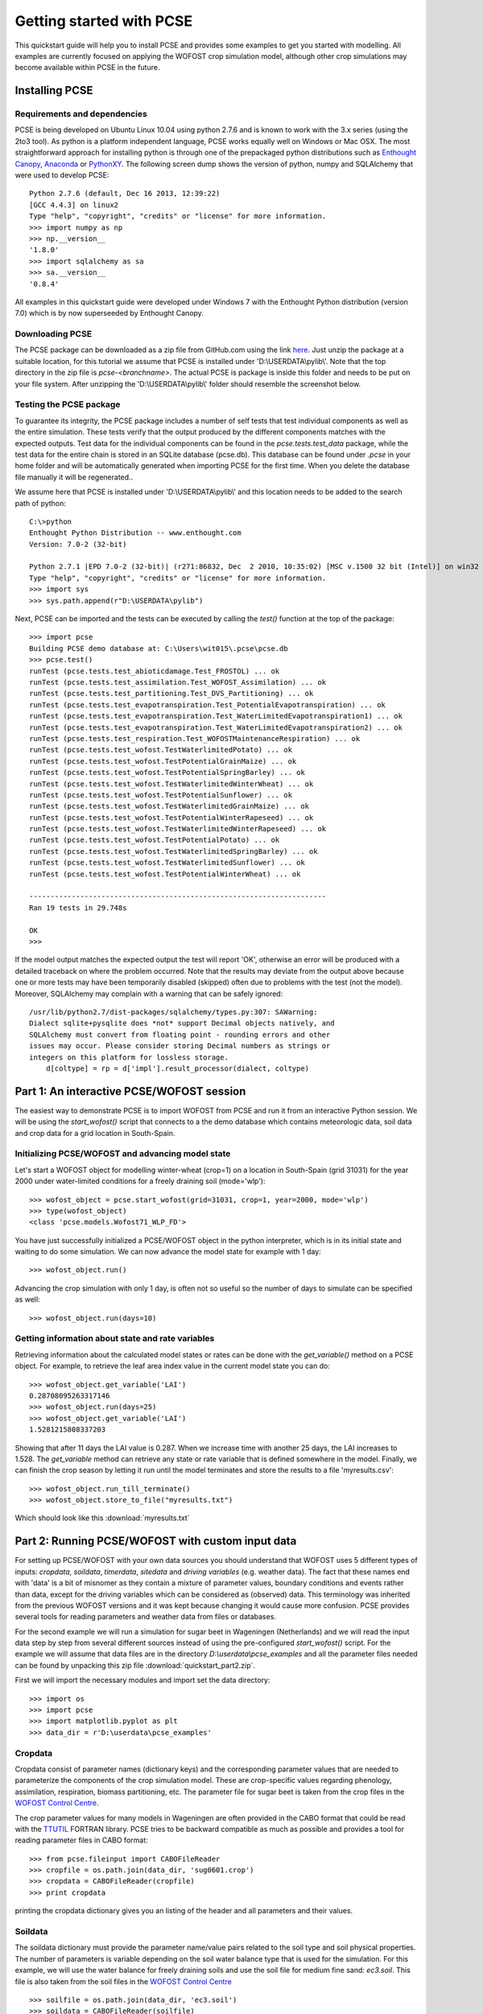 *************************
Getting started with PCSE
*************************

This quickstart guide will help you to install PCSE and provides
some examples to get you started with modelling. All examples are currently focused on applying
the WOFOST crop simulation model, although other crop simulations may become available within
PCSE in the future.

Installing PCSE
===============

Requirements and dependencies
-----------------------------

PCSE is being developed on Ubuntu Linux 10.04 using python 2.7.6 and is known to work with
the 3.x series (using the 2to3 tool). As python is a platform independent language, PCSE
works equally well on Windows or Mac OSX.  The most straightforward approach for installing
python is through one of the prepackaged python distributions such as `Enthought Canopy`_,
`Anaconda`_ or `PythonXY`_. The following screen dump shows the version of python, numpy and
SQLAlchemy that were used to develop PCSE::

    Python 2.7.6 (default, Dec 16 2013, 12:39:22)
    [GCC 4.4.3] on linux2
    Type "help", "copyright", "credits" or "license" for more information.
    >>> import numpy as np
    >>> np.__version__
    '1.8.0'
    >>> import sqlalchemy as sa
    >>> sa.__version__
    '0.8.4'

.. _Enthought Canopy: https://www.enthought.com/products/canopy/
.. _Anaconda: https://store.continuum.io/cshop/anaconda/
.. _PythonXY: https://code.google.com/p/pythonxy/wiki/Welcome

All examples in this quickstart guide were developed under Windows 7 with the Enthought Python distribution
(version 7.0) which is by now superseeded by Enthought Canopy.

Downloading PCSE
----------------

The PCSE package can be downloaded as a zip file from GitHub.com using the link `here`_. Just unzip
the package at a suitable location, for this tutorial we assume that PCSE is installed
under 'D:\\USERDATA\\pylib\\'. Note that the top directory in the zip file is `pcse-<branchname>`.
The actual PCSE is package is inside this folder and needs to be put on your file system. After
unzipping the 'D:\\USERDATA\\pylib\\' folder should resemble the screenshot below.

.. image:: pylib.png

.. _here: https://github.com/ajwdewit/pcse/archive/develop.zip


Testing the PCSE package
------------------------
To guarantee its integrity, the PCSE package includes a number of self
tests that test individual components as well as the entire simulation. These tests
verify that the output produced by the different components matches with the
expected outputs. Test data for the individual components can be found
in the `pcse.tests.test_data` package, while the test data for the entire chain
is stored in an SQLite database (pcse.db). This database can be found under
`.pcse` in your home folder and will be automatically generated when importing
PCSE for the first time. When you delete the database file manually it will be
regenerated..

We assume here that PCSE is installed under 'D:\\USERDATA\\pylib\\' and
this location needs to be added to the search path of python::

    C:\>python
    Enthought Python Distribution -- www.enthought.com
    Version: 7.0-2 (32-bit)

    Python 2.7.1 |EPD 7.0-2 (32-bit)| (r271:86832, Dec  2 2010, 10:35:02) [MSC v.1500 32 bit (Intel)] on win32
    Type "help", "copyright", "credits" or "license" for more information.
    >>> import sys
    >>> sys.path.append(r"D:\USERDATA\pylib")

Next, PCSE can be imported and the tests can be executed by calling
the `test()` function at the top of the package::

    >>> import pcse
    Building PCSE demo database at: C:\Users\wit015\.pcse\pcse.db
    >>> pcse.test()
    runTest (pcse.tests.test_abioticdamage.Test_FROSTOL) ... ok
    runTest (pcse.tests.test_assimilation.Test_WOFOST_Assimilation) ... ok
    runTest (pcse.tests.test_partitioning.Test_DVS_Partitioning) ... ok
    runTest (pcse.tests.test_evapotranspiration.Test_PotentialEvapotranspiration) ... ok
    runTest (pcse.tests.test_evapotranspiration.Test_WaterLimitedEvapotranspiration1) ... ok
    runTest (pcse.tests.test_evapotranspiration.Test_WaterLimitedEvapotranspiration2) ... ok
    runTest (pcse.tests.test_respiration.Test_WOFOSTMaintenanceRespiration) ... ok
    runTest (pcse.tests.test_wofost.TestWaterlimitedPotato) ... ok
    runTest (pcse.tests.test_wofost.TestPotentialGrainMaize) ... ok
    runTest (pcse.tests.test_wofost.TestPotentialSpringBarley) ... ok
    runTest (pcse.tests.test_wofost.TestWaterlimitedWinterWheat) ... ok
    runTest (pcse.tests.test_wofost.TestPotentialSunflower) ... ok
    runTest (pcse.tests.test_wofost.TestWaterlimitedGrainMaize) ... ok
    runTest (pcse.tests.test_wofost.TestPotentialWinterRapeseed) ... ok
    runTest (pcse.tests.test_wofost.TestWaterlimitedWinterRapeseed) ... ok
    runTest (pcse.tests.test_wofost.TestPotentialPotato) ... ok
    runTest (pcse.tests.test_wofost.TestWaterlimitedSpringBarley) ... ok
    runTest (pcse.tests.test_wofost.TestWaterlimitedSunflower) ... ok
    runTest (pcse.tests.test_wofost.TestPotentialWinterWheat) ... ok

    ----------------------------------------------------------------------
    Ran 19 tests in 29.748s

    OK
    >>>

If the model output matches the expected output the test will report 'OK',
otherwise an error will be produced with a detailed traceback on where the
problem occurred. Note that the results may deviate from the output above
because one or more
tests may have been temporarily disabled (skipped) often due to problems
with the test (not the model). Moreover, SQLAlchemy may complain with a
warning that can be safely ignored::

     /usr/lib/python2.7/dist-packages/sqlalchemy/types.py:307: SAWarning:
     Dialect sqlite+pysqlite does *not* support Decimal objects natively, and
     SQLAlchemy must convert from floating point - rounding errors and other
     issues may occur. Please consider storing Decimal numbers as strings or
     integers on this platform for lossless storage.
         d[coltype] = rp = d['impl'].result_processor(dialect, coltype)

Part 1: An interactive PCSE/WOFOST session
==========================================

The easiest way to demonstrate PCSE is to import WOFOST from PCSE and run it from
an interactive Python session. We will be using the `start_wofost()` script that
connects to a the demo database which contains meteorologic data, soil data
and crop data for a grid location in South-Spain.

Initializing PCSE/WOFOST and advancing model state
--------------------------------------------------
Let's start a WOFOST object for modelling winter-wheat (crop=1) on a
location in South-Spain (grid 31031) for the year 2000 under water-limited
conditions for a freely draining soil (mode='wlp')::

    >>> wofost_object = pcse.start_wofost(grid=31031, crop=1, year=2000, mode='wlp')
    >>> type(wofost_object)
    <class 'pcse.models.Wofost71_WLP_FD'>

You have just successfully initialized a PCSE/WOFOST object in the python
interpreter, which is in its initial state and waiting to do some simulation. We
can now advance the model state for example with 1 day::

    >>> wofost_object.run()

Advancing the crop simulation with only 1 day, is often not so useful so the
number of days to simulate can be specified as well::

    >>> wofost_object.run(days=10)

Getting information about state and rate variables
--------------------------------------------------
Retrieving information about the calculated model states or rates 
can be done with the `get_variable()` method on a PCSE object.
For example, to retrieve the leaf area index value in the current
model state you can do::

    >>> wofost_object.get_variable('LAI')
    0.28708095263317146 
    >>> wofost_object.run(days=25)
    >>> wofost_object.get_variable('LAI')
    1.5281215808337203

Showing that after 11 days the LAI value is 0.287. When we increase time
with another 25 days, the LAI increases to 1.528. The `get_variable` method
can retrieve any state or rate variable that is defined somewhere in the
model. Finally, we can finish the crop season by letting it run until the
model terminates and store the results to a file 'myresults.csv'::

    >>> wofost_object.run_till_terminate()
    >>> wofost_object.store_to_file("myresults.txt")

Which should look like this :download:`myresults.txt`

Part 2: Running PCSE/WOFOST with custom input data
==================================================

For setting up PCSE/WOFOST with your
own data sources you should understand that WOFOST uses 5 different types of
inputs: `cropdata`, `soildata`, `timerdata`, `sitedata` and `driving variables`
(e.g. weather data). The fact that these names end with 'data' is a bit of
misnomer as they contain a mixture of parameter values, boundary conditions
and events rather than data, except for the driving variables which
can be considered as (observed) data. This terminology was inherited from the 
previous WOFOST versions and it was kept because changing it would
cause more confusion. PCSE provides several tools for reading parameters and weather data from files
or databases.

For the second example we will run a simulation for sugar beet in
Wageningen (Netherlands) and we will read the input data step by step from
several different sources instead of using the pre-configured `start_wofost()`
script. For the example we will assume that data files are in the directory
`D:\\userdata\\pcse_examples` and all the parameter files needed can be
found by unpacking this zip file :download:`quickstart_part2.zip`.

First we will import the necessary modules and
import set the data directory::

    >>> import os
    >>> import pcse
    >>> import matplotlib.pyplot as plt
    >>> data_dir = r'D:\userdata\pcse_examples'

Cropdata
--------

Cropdata consist of parameter names (dictionary keys) and the
corresponding parameter values that are needed to parameterize the
components of the crop simulation model. These are
crop-specific values regarding phenology, assimilation, respiration,
biomass partitioning, etc. The parameter file for sugar beet
is taken from the crop files in the `WOFOST Control Centre`_.

.. _WOFOST Control Centre: http://www.wageningenur.nl/wofost

The crop parameter values for many models in
Wageningen are often provided in the CABO format that could be read
with the `TTUTIL <http://edepot.wur.nl/17847>`_ FORTRAN library. PCSE
tries to be backward compatible as much as possible and provides a
tool for reading parameter files in CABO format::

    >>> from pcse.fileinput import CABOFileReader
    >>> cropfile = os.path.join(data_dir, 'sug0601.crop')
    >>> cropdata = CABOFileReader(cropfile)
    >>> print cropdata

printing the cropdata dictionary gives you an listing of the header and
all parameters and their values.

Soildata
--------

The soildata dictionary must provide the parameter name/value pairs related
to the soil type and soil physical properties. The number of parameters is
variable depending on the soil water balance type that is used for the
simulation. For this example, we will use the water balance for freely
draining soils and use the soil file for medium fine sand: `ec3.soil`.
This file is also taken from the soil files in the `WOFOST Control Centre`_ ::

    >>> soilfile = os.path.join(data_dir, 'ec3.soil')
    >>> soildata = CABOFileReader(soilfile)

Timerdata
---------

The timerdata dictionary provides the start date of the water balance,
the start date and type of the crop simulation, the end date and type of the crop
simulation and the maximum duration of the crop simulation. The latter is
included to avoid unrealistically long simulations for example as a results of
a too high temperature sum requirement. These values are used by the AgroManagement
unit of PCSE. Currently, there is only an AgroManagement unit for single cropping
seasons but will change in the future allowing for crop rotations. Therefore,
the approach for providing AgroManagement data (timerdata) will change.

The following list gives an overview of the parameter names, values and types that
need to be specified in the `timerdata` dictionary::

        CAMPAIGNYEAR: year of the agricultural campaign (e.g. harvest year)
          START_DATE: date of the start of the simulation
            END_DATE: date last possible day of the simulation
     CROP_START_TYPE: 'emergence' or 'sowing'
     CROP_START_DATE: date of the start of the crop simulation
       CROP_END_TYPE: 'maturity' | 'harvest' |'earliest'
       CROP_END_DATE: date of the end of the crop simulation in case of CROP_END_TYPE == 'harvest' | 'earliest'
        MAX_DURATION: maximum number of days of the crop simulation

The CABO format does provide support date/time values, but the CABOFilereader
cannot yet parse them. Moreover, python supports date/time value natively and
they can be defined using the python-based PCSE file format. The crop calendar
file for sugar beet in Wageningen `sugarbeet_calendar.pcse` can be read with
the PCSEFileReader::

    >>> from pcse.fileinput import PCSEFileReader
    >>> crop_calendar_file = os.path.join(data_dir, 'sugarbeet_calendar.pcse')
    >>> timerdata = PCSEFileReader(crop_calendar_file)
    >>> print timerdata
    PCSE parameter file contents loaded from:
    D:\\userdata\\pcse_examples\\sugarbeet_calendar.pcse

    CAMPAIGNYEAR: 2000 (<type 'int'>)
    CROP_START_DATE: 2000-04-05 (<type 'datetime.date'>)
    END_DATE: 2000-12-31 (<type 'datetime.date'>)
    MAX_DURATION: 300 (<type 'int'>)
    CROP_END_DATE: 2000-10-20 (<type 'datetime.date'>)
    CROP_START_TYPE: emergence (<type 'str'>)
    CROP_END_TYPE: harvest (<type 'str'>)
    START_DATE: 2000-01-01 (<type 'datetime.date'>)


Sitedata
--------

The sitedata dictionary provides ancillary parameters that are not related to
the crop, the soil or the agromanagement. Examples are the initial conditions of
the water balance such as the initial soil moisture content (WAV) and
the initial and maximum surface storage (SSI, SSMAX). For the moment, we will
define these parameters directly on the python commandline::

    >>> sitedata = {'SSMAX'  : 0.,
                    'IFUNRN' : 0,
                    'NOTINF' : 0,
                    'SSI'    : 0,
                    'WAV'    : 100,
                    'SMLIM'  : 0.03}

Driving variables (weather data)
--------------------------------

Daily weather variables are needed for running the simulation. Currently, three
options are available in PCSE for retrieving weather data:

    1. The database structure as provided by the Crop Growth Monitoring
       System. Weather data will be read from the GRID_WEATHER table which
       is implemented using `pcse.db.pcse.GridWeatherDataProvider`.
    2. The file structure as defined by the `CABO Weather System`_ which is
       implemented using `pcse.fileinput.CABOWeatherDataProvider`.
    3. The global weather data provided by the agroclimatology from the
       `NASA Power database`_ at a resolution of 1x1 degree. PCSE
       provides the `pcse.db.NASAPowerWeatherDataProvider` which retrieves
       the NASA Power data from the internet for a given latitude and
       longitude.

.. _CABO Weather System: http://edepot.wur.nl/43010
.. _NASA Power database: http://power.larc.nasa.gov

For this example we will use the weather data from the NASA Power database
for the location of Wageningen. Note that it can take around 30 seconds
to retrieve the weather data from the NASA Power server the first time::

    >>> from pcse.db import NASAPowerWeatherDataProvider
    >>> wdp = NASAPowerWeatherDataProvider(latitude=52, longitude=5)
    >>> print wdp
    Weather data provided by: NASAPowerWeatherDataProvider
    --------Description---------
    NASA/POWER Agroclimatology Daily Averaged Data
    Dates (month/day/year): 01/01/1984 through 05/10/2014
    Location: Latitude 52   Longitude 5
    Location clarification: Integer values may indicate the lower left (south and west)
    corner of the one degree lat/lon region that includes the requested locations
    Elevation (meters): Average for one degree lat/lon region = 5
    Methodology Documentation:
    *Vegetation type: "Airport": flat rough grass
    ----Site characteristics----
    Elevation:    5.0
    Latitude:  52.000
    Longitude:  5.000
    Data available for 1997-01-01 - 2014-01-31
    Number of missing days: 47

Importing, initializing and running a PCSE model
------------------------------------------------

Internally, PCSE uses a simulation `engine` to run a crop simulation. This
engine takes a configuration file that specifies the components for the crop,
the soil and the agromanagement that need to be used for the simulation.
So any PCSE model can be started by importing the `engine` and initializing
it with a given configuration file and the corresponding sitedata, cropdata,
soildata, timerdata and weather data.

However, as many users of PCSE only need a particular configuration (for
example the WOFOST model for potential production), preconfigured Engines
are provided in `pcse.models`. For the sugarbeet example we will import
the WOFOST model for water-limited simulation under freely draining soil
conditions::

    >>> from pcse.models import Wofost71_WLP_FD
    >>> wofsim = Wofost71_WLP_FD(sitedata, timerdata, soildata, cropdata, wdp)

We can then run the simulation and show some final results such as the anthesis and
harvest dates (DOA, DOH), total biomass (TAGP) and maximum LAI (LAIMAX).
Next, we retrieve the time series of daily simulation output using the `get_output()`
method on the WOFOST object::

    >>> wofsim.run(days=400)
    >>> print wofsim.get_variable("DOA")
    2000-06-09
    >>> print wofsim.get_variable("DOH")
    2000-10-20
    >>> print wofsim.get_variable("TAGP")
    22783.5023325
    >>> print wofsim.get_variable("LAIMAX")
    5.11868342855
    >>> output = wofsim.get_output()
    >>> len(output)
    294

As the output is returned as a list of dictionaries, we need to unpack these variables
from the list of output::

    >>> varnames = ["day", "DVS", "TAGP", "LAI", "SM"]
    >>> tmp = {}
    >>> for var in varnames:
    >>>     tmp[var] = [t[var] for t in output]

Finally, we can generate some figures of WOFOST variables such as the
development (DVS), total biomass (TAGP), leaf area
index (LAI) and root-zone soil moisture (SM) using the `MatPlotLib`_ plotting package::

    >>> day = tmp.pop("day")
    >>> fig, axes = plt.subplots(nrows=2, ncols=2, figsize=(10,8))
    >>> for var, ax in zip(["DVS", "TAGP", "LAI", "SM"], axes.flatten()):
    >>>     ax.plot_date(day, tmp[var], 'b-')
    >>>     ax.set_title(var)
    >>> fig.autofmt_xdate()
    >>> fig.savefig('sugarbeet.png')

.. _MatPlotLib: http://matplotlib.org/

This should provide generate a figure of the simulation results as shown below. The complete python
script for this examples can be downloaded here :download:`quickstart_demo2.py`


.. image:: sugarbeet.png

